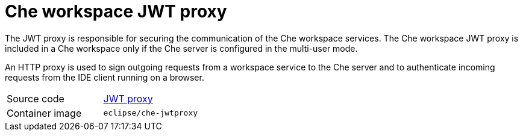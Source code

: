 [id="che-workspace-jwt-proxy_{context}"]
= Che workspace JWT proxy

The JWT proxy is responsible for securing the communication of the Che workspace services. The Che workspace JWT proxy is included in a Che workspace only if the Che server is configured in the multi-user mode.

An HTTP proxy is used to sign outgoing requests from a workspace service to the Che server and to authenticate incoming requests from the IDE client running on a browser.

[cols=2*]
|===
| Source code
| link:https://github.com/eclipse/che-jwtproxy[JWT proxy]

| Container image
| `eclipse/che-jwtproxy`
|===
